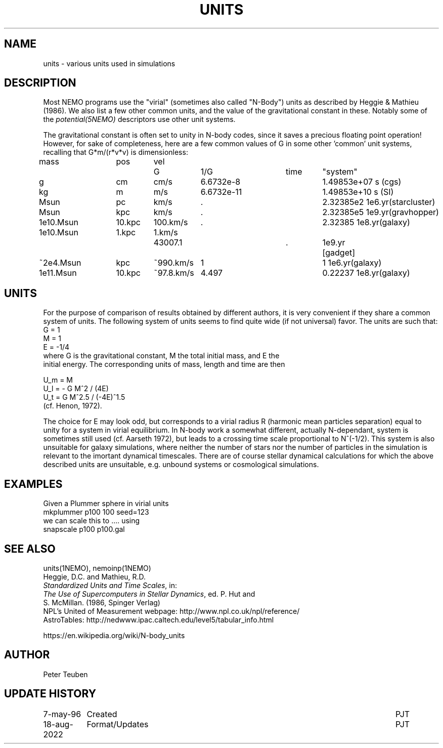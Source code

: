 .TH UNITS 5NEMO "11 July 2006"

.SH "NAME"
units \- various units used in simulations

.SH "DESCRIPTION"
Most NEMO programs use the "virial" (sometimes also called
"N-Body") units as described by
Heggie & Mathieu (1986). We also list a few other common
units, and the value of the gravitational constant in these.
Notably some of the \fIpotential(5NEMO)\fP descriptors use
other unit systems.
.PP
The gravitational constant is often set to unity in N-body codes, since
it saves a precious floating point operation!  However, for sake
of completeness, here are a few common values of G in some other 'common'
unit systems, recalling that G*m/(r*v*v) is dimensionless:
.nf
.ta +1i +0.7i +0.7i +0.9i +0.9i +0.7i +0.7i

  mass	pos	vel	G       	1/G     	time	"system"

     g	cm    	cm/s    	6.6732e-8  	1.49853e+07  	s   	(cgs)
    kg	m 	m/s     	6.6732e-11 	1.49853e+10   	s    	(SI)

  Msun	pc   	km/s    	.           	2.32385e2     	1e6.yr	(starcluster)
  Msun	kpc   	km/s    	.          	2.32385e5     	1e9.yr	(gravhopper)
1e10.Msun	10.kpc	100.km/s	.             	2.32385       	1e8.yr	(galaxy)
1e10.Msun	1.kpc	1.km/s	43007.1		.	1e9.yr	[gadget] 
~2e4.Msun	kpc   	~990.km/s	1          	1             	1e6.yr	(galaxy)
1e11.Msun	10.kpc	~97.8.km/s	4.497       	0.22237       	1e8.yr	(galaxy)

.fi

.SH "UNITS"
For the purpose of comparison of results obtained by different authors,
it is very convenient if they share a common system of units. The following
system of units seems to find quite wide (if not universal) favor. The units
are such that:
.nf
            G = 1
            M = 1
            E = -1/4
	    
where G is the gravitational constant, M the total initial mass, and E the
initial energy. The corresponding units of mass, length and time are then

            U_m = M
            U_l = - G M^2 / (4E)
            U_t = G M^2.5 / (-4E)^1.5
(cf. Henon, 1972).

.fi
The choice for E may look odd, but corresponds to a virial radius R (harmonic
mean particles separation) equal to unity for a system in virial equilibrium.
In N-body work a somewhat different, actually N-dependant, system is sometimes
still used (cf. Aarseth 1972), but leads to a crossing time scale proportional
to N^(-1/2). This system is also unsuitable for galaxy simulations, where 
neither the number of stars nor the number of particles in the simulation
is relevant to the imortant dynamical timescales. There are of course
stellar dynamical calculations for which the above described units are
unsuitable, e.g. unbound systems or cosmological simulations.

.SH "EXAMPLES"
Given a Plummer sphere in virial units
.nf
     mkplummer p100 100 seed=123
.fi
we can scale this to .... using
.nf
     snapscale p100 p100.gal
.fi
.SH "SEE ALSO"
units(1NEMO), nemoinp(1NEMO)
.nf
Heggie, D.C. and Mathieu, R.D. 
\fIStandardized Units and Time Scales\fP, in:
\fIThe Use of Supercomputers in Stellar Dynamics\fP, ed. P. Hut and
S. McMillan. (1986, Spinger Verlag)
.fi
NPL's United of Measurement webpage: http://www.npl.co.uk/npl/reference/
.fi
AstroTables: http://nedwww.ipac.caltech.edu/level5/tabular_info.html
.PP
https://en.wikipedia.org/wiki/N-body_units

.SH "AUTHOR"
Peter Teuben

.SH "UPDATE HISTORY"
.nf
.ta +1.5i +5.5i
7-may-96	Created  	PJT
18-aug-2022	Format/Updates	PJT
.fi
